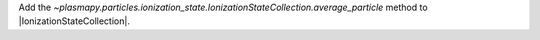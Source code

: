 Add the `~plasmapy.particles.ionization_state.IonizationStateCollection.average_particle`
method to |IonizationStateCollection|.
